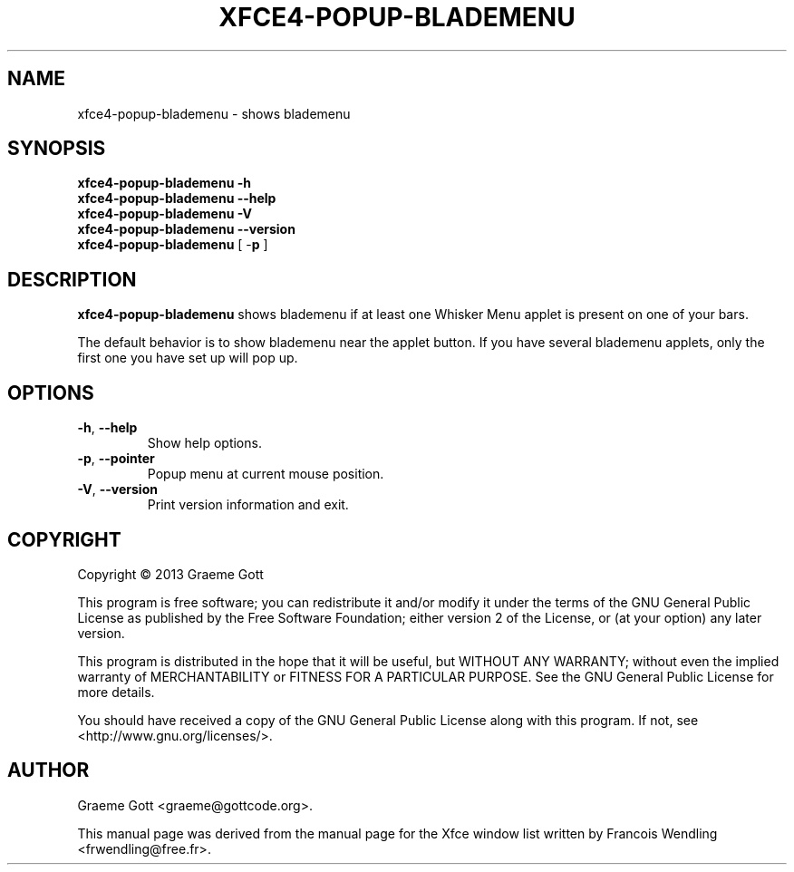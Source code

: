 .TH XFCE4-POPUP-BLADEMENU "1" "October 2013"

.SH "NAME"
xfce4-popup-blademenu \- shows blademenu

.SH "SYNOPSIS"
.PP
.B xfce4\-popup\-blademenu \-h
.br
.B xfce4\-popup\-blademenu \-\-help
.br
.B xfce4\-popup\-blademenu \-V
.br
.B xfce4\-popup\-blademenu \-\-version
.br
.B xfce4\-popup\-blademenu
[ \-\fBp\fR ]

.SH "DESCRIPTION"
.PP
\fBxfce4\-popup\-blademenu\fR shows blademenu if at least one Whisker
Menu applet is present on one of your bars.
.PP
The default behavior is to show blademenu near the applet button. If
you have several blademenu applets, only the first one you have set up
will pop up.

.SH "OPTIONS"
.TP
\fB\-h\fR, \fB\-\-help\fR
Show help options.
.TP
\fB\-p\fR, \fB\-\-pointer\fR
Popup menu at current mouse position.
.TP
\fB\-V\fR, \fB\-\-version\fR
Print version information and exit.

.SH "COPYRIGHT"
.PP
Copyright \(co 2013 Graeme Gott
.PP
This program is free software; you can redistribute it and/or modify
it under the terms of the GNU General Public License as published by
the Free Software Foundation; either version 2 of the License, or
(at your option) any later version.
.PP
This program is distributed in the hope that it will be useful,
but WITHOUT ANY WARRANTY; without even the implied warranty of
MERCHANTABILITY or FITNESS FOR A PARTICULAR PURPOSE. See the
GNU General Public License for more details.
.PP
You should have received a copy of the GNU General Public License
along with this program. If not, see <http://www.gnu.org/licenses/>.

.SH "AUTHOR"
.PP
Graeme Gott <graeme@gottcode.org>.
.PP
This manual page was derived from the manual page for the Xfce window list
written by Francois Wendling <frwendling@free.fr>.
